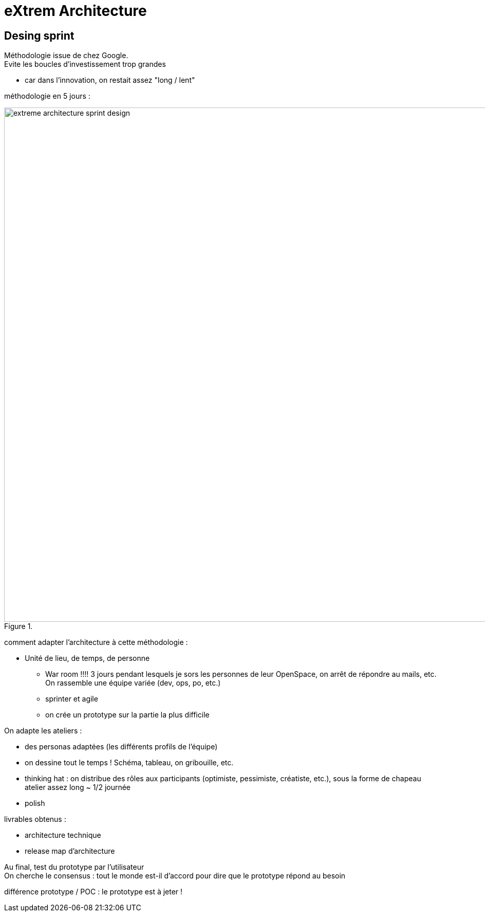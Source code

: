 = eXtrem Architecture
:lb: pass:[<br> +]
:imagesdir: images
:icons: font
:source-highlighter: highlightjs

== Desing sprint

Méthodologie issue de chez Google. +
Evite les boucles d'investissement trop grandes

* car dans l'innovation, on restait assez "long / lent"

méthodologie en 5 jours :

image::extreme-architecture-sprint-design.jpg[title="", width="1000"]

comment adapter l'architecture à cette méthodologie :

* Unité de lieu, de temps, de personne
** War room !!!! 3 jours pendant lesquels je sors les personnes de leur OpenSpace, on arrêt de répondre au mails, etc. +
On rassemble une équipe variée (dev, ops, po, etc.)
** sprinter et agile
** on crée un prototype sur la partie la plus difficile

On adapte les ateliers :

* des personas adaptées (les différents profils de l'équipe)
* on dessine tout le temps ! Schéma, tableau, on gribouille, etc.
* thinking hat : on distribue des rôles aux participants (optimiste, pessimiste, créatiste, etc.), sous la forme de chapeau +
atelier assez long ~ 1/2 journée
* polish

livrables obtenus :

* architecture technique
* release map d'architecture

Au final, test du prototype par l'utilisateur +
On cherche le consensus : tout le monde est-il d'accord pour dire que le prototype répond au besoin

différence prototype / POC : le prototype est à jeter !
